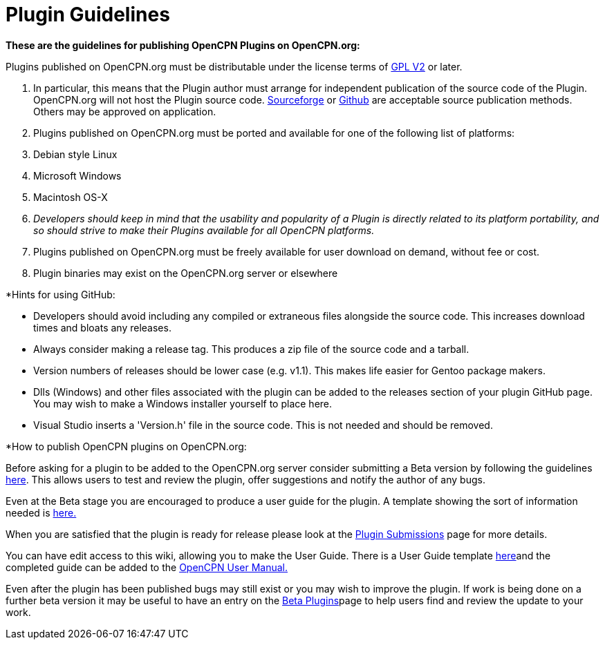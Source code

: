 = Plugin Guidelines

*These are the guidelines for publishing OpenCPN Plugins on
OpenCPN.org:*

Plugins published on OpenCPN.org must be distributable under the license
terms of link:/opencpn/developer_manual/plugins/plugin_api/gpl_v2[GPL
V2] or later.

. In particular, this means that the Plugin author must arrange for
independent publication of the source code of the Plugin. OpenCPN.org
will not host the Plugin source code.
http://sourceforge.net/[Sourceforge] or http://github.com/[Github] are
acceptable source publication methods. Others may be approved on
application.
. Plugins published on OpenCPN.org must be ported and available for one
of the following list of platforms:
. Debian style Linux
. Microsoft Windows
. Macintosh OS-X
. _Developers should keep in mind that the usability and popularity of a
Plugin is directly related to its platform portability, and so should
strive to make their Plugins available for all OpenCPN platforms._
. Plugins published on OpenCPN.org must be freely available for user
download on demand, without fee or cost.
. Plugin binaries may exist on the OpenCPN.org server or elsewhere

*Hints for using GitHub:

* Developers should avoid including any compiled or extraneous files
alongside the source code. This increases download times and bloats any
releases.
* Always consider making a release tag. This produces a zip file of the
source code and a tarball.
* Version numbers of releases should be lower case (e.g. v1.1). This
makes life easier for Gentoo package makers.
* Dlls (Windows) and other files associated with the plugin can be added
to the releases section of your plugin GitHub page. You may wish to make
a Windows installer yourself to place here.
* Visual Studio inserts a 'Version.h' file in the source code. This is
not needed and should be removed.

*How to publish OpenCPN plugins on OpenCPN.org:

Before asking for a plugin to be added to the OpenCPN.org server
consider submitting a Beta version by following the guidelines
link:/opencpn/user_manual/plugins/other/shipdriver[here]. This allows
users to test and review the plugin, offer suggestions and notify the
author of any bugs.

Even at the Beta stage you are encouraged to produce a user guide for
the plugin. A template showing the sort of information needed is
link:/opencpn/developer_manual/plugins/beta_plugins/plugin_page_template[here.]

When you are satisfied that the plugin is ready for release please look
at the link:/opencpn/developer_manual/plugins/plugin_submissions[Plugin
Submissions] page for more details.

You can have edit access to this wiki, allowing you to make the User
Guide. There is a User Guide template
link:/opencpn/developer_manual/plugins/beta_plugins/plugin_page_template[here]and
the completed guide can be added to the
link:/opencpn/opencpn_user_manual/plugins[OpenCPN User Manual.]

Even after the plugin has been published bugs may still exist or you may
wish to improve the plugin. If work is being done on a further beta
version it may be useful to have an entry on the
link:/opencpn/user_manual/plugins/other/shipdriver[Beta Plugins]page to
help users find and review the update to your work.
